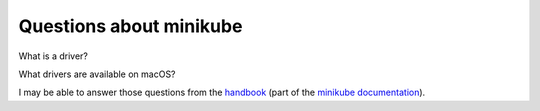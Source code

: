 ==========================
 Questions about minikube
==========================

What is a driver?

What drivers are available on macOS?

I may be able to answer those questions from the `handbook <https://minikube.sigs.k8s.io/docs/handbook/>`_ (part of the `minikube documentation <https://minikube.sigs.k8s.io/docs/>`_).


